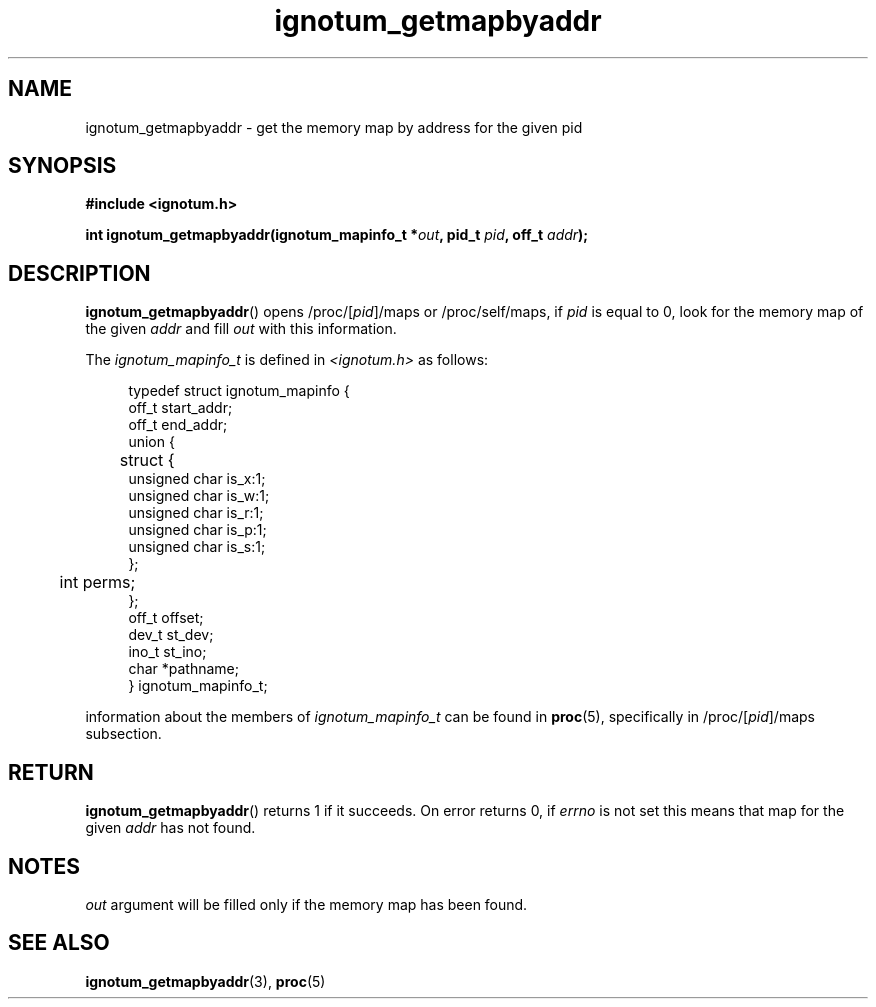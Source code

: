 .TH ignotum_getmapbyaddr 3 2018-08-12 "Library" "libignotum man page"
.SH NAME
ignotum_getmapbyaddr \- get the memory map by address for the given pid
.SH SYNOPSIS
.B #include <ignotum.h>
.PP
.BI "int ignotum_getmapbyaddr(ignotum_mapinfo_t *" out ", pid_t " pid ", off_t " addr );
.SH DESCRIPTION
.BR ignotum_getmapbyaddr ()
opens /proc/[\fIpid\fP]/maps or /proc/self/maps, if
.I pid
is equal to 0, look for the memory map of the given
.I addr
and fill
.I out
with this information.
.PP
The
.I ignotum_mapinfo_t
is defined in
.I <ignotum.h>
as follows:
.PP
.in +4n
.EX
typedef struct ignotum_mapinfo {
    off_t start_addr;
    off_t end_addr;
    union {
	struct {
            unsigned char is_x:1;
            unsigned char is_w:1;
            unsigned char is_r:1;
            unsigned char is_p:1;
            unsigned char is_s:1;
        };
	int perms;
    };
    off_t offset;
    dev_t st_dev;
    ino_t st_ino;
    char *pathname;
} ignotum_mapinfo_t;
.EE
.in
.PP
information about the members of
.I ignotum_mapinfo_t
can be found in
.BR proc (5),
specifically in /proc/[\fIpid\fP]/maps subsection.
.SH RETURN
.BR ignotum_getmapbyaddr ()
returns 1 if it succeeds. On error returns 0, if
.I errno
is not set this means that map for the given
.I addr
has not found.
.SH NOTES
.I out
argument will be filled only if the memory map has been found.
.SH SEE ALSO
.BR ignotum_getmapbyaddr (3),
.BR proc (5)
